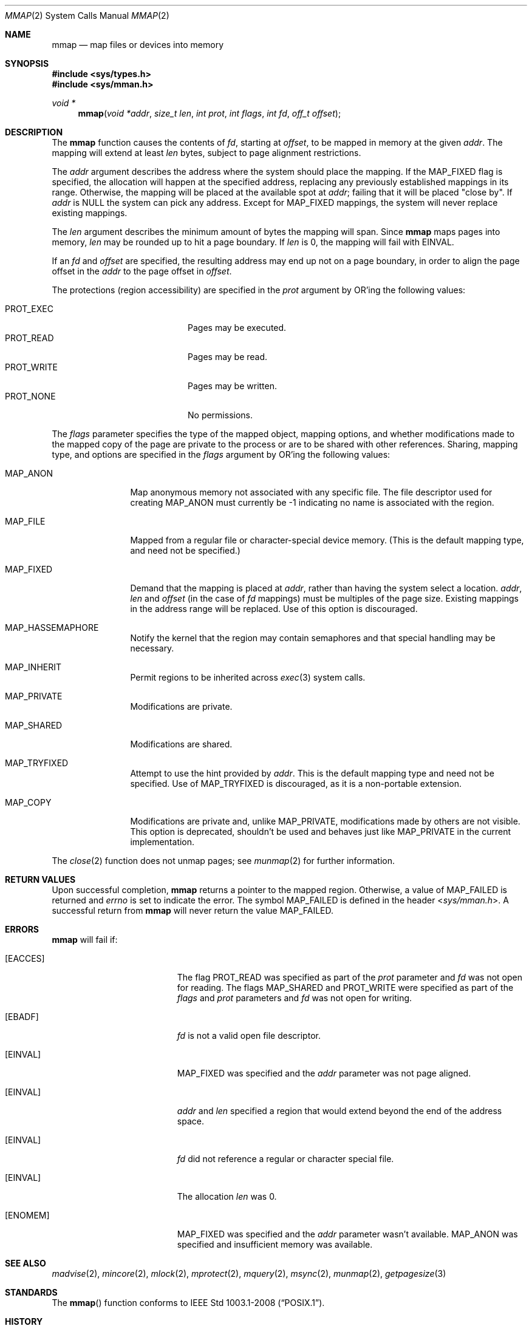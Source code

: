 .\"	$OpenBSD: mmap.2,v 1.43 2014/01/21 03:15:45 schwarze Exp $
.\"	$NetBSD: mmap.2,v 1.5 1995/06/24 10:48:59 cgd Exp $
.\"
.\" Copyright (c) 1991, 1993
.\"	The Regents of the University of California.  All rights reserved.
.\"
.\" Redistribution and use in source and binary forms, with or without
.\" modification, are permitted provided that the following conditions
.\" are met:
.\" 1. Redistributions of source code must retain the above copyright
.\"    notice, this list of conditions and the following disclaimer.
.\" 2. Redistributions in binary form must reproduce the above copyright
.\"    notice, this list of conditions and the following disclaimer in the
.\"    documentation and/or other materials provided with the distribution.
.\" 3. Neither the name of the University nor the names of its contributors
.\"    may be used to endorse or promote products derived from this software
.\"    without specific prior written permission.
.\"
.\" THIS SOFTWARE IS PROVIDED BY THE REGENTS AND CONTRIBUTORS ``AS IS'' AND
.\" ANY EXPRESS OR IMPLIED WARRANTIES, INCLUDING, BUT NOT LIMITED TO, THE
.\" IMPLIED WARRANTIES OF MERCHANTABILITY AND FITNESS FOR A PARTICULAR PURPOSE
.\" ARE DISCLAIMED.  IN NO EVENT SHALL THE REGENTS OR CONTRIBUTORS BE LIABLE
.\" FOR ANY DIRECT, INDIRECT, INCIDENTAL, SPECIAL, EXEMPLARY, OR CONSEQUENTIAL
.\" DAMAGES (INCLUDING, BUT NOT LIMITED TO, PROCUREMENT OF SUBSTITUTE GOODS
.\" OR SERVICES; LOSS OF USE, DATA, OR PROFITS; OR BUSINESS INTERRUPTION)
.\" HOWEVER CAUSED AND ON ANY THEORY OF LIABILITY, WHETHER IN CONTRACT, STRICT
.\" LIABILITY, OR TORT (INCLUDING NEGLIGENCE OR OTHERWISE) ARISING IN ANY WAY
.\" OUT OF THE USE OF THIS SOFTWARE, EVEN IF ADVISED OF THE POSSIBILITY OF
.\" SUCH DAMAGE.
.\"
.\"	@(#)mmap.2	8.1 (Berkeley) 6/4/93
.\"
.Dd $Mdocdate: January 21 2014 $
.Dt MMAP 2
.Os
.Sh NAME
.Nm mmap
.Nd map files or devices into memory
.Sh SYNOPSIS
.Fd #include <sys/types.h>
.Fd #include <sys/mman.h>
.Ft void *
.Fn mmap "void *addr" "size_t len" "int prot" "int flags" "int fd" "off_t offset"
.Sh DESCRIPTION
The
.Nm mmap
function causes the contents of
.Fa fd ,
starting at
.Fa offset ,
to be mapped in memory at the given
.Fa addr .
The mapping will extend at least
.Fa len
bytes, subject to page alignment restrictions.
.Pp
The
.Fa addr
argument describes the address where the system should place the mapping.
If the
.Dv MAP_FIXED
flag is specified, the allocation will happen at the specified address,
replacing any previously established mappings in its range.
Otherwise, the mapping will be placed at the available spot at
.Fa addr ;
failing that it will be placed "close by".
If
.Fa addr
is
.Dv NULL
the system can pick any address.
Except for
.Dv MAP_FIXED
mappings, the system will never replace existing mappings.
.Pp
The
.Fa len
argument describes the minimum amount of bytes the mapping will span.
Since
.Nm
maps pages into memory,
.Fa len
may be rounded up to hit a page boundary.
If
.Fa len
is 0, the mapping will fail with
.Er EINVAL .
.Pp
If an
.Fa fd
and
.Fa offset
are specified, the resulting address may end up not on a page boundary,
in order to align the page offset in the
.Fa addr
to the page offset in
.Fa offset .
.Pp
The protections (region accessibility) are specified in the
.Fa prot
argument by OR'ing the following values:
.Pp
.Bl -tag -width "PROT_WRITE  " -offset indent -compact
.It Dv PROT_EXEC
Pages may be executed.
.It Dv PROT_READ
Pages may be read.
.It Dv PROT_WRITE
Pages may be written.
.It Dv PROT_NONE
No permissions.
.El
.Pp
The
.Fa flags
parameter specifies the type of the mapped object, mapping options, and
whether modifications made to the mapped copy of the page are private
to the process or are to be shared with other references.
Sharing, mapping type, and options are specified in the
.Fa flags
argument by OR'ing the following values:
.Bl -tag -width MAP_FIXEDX
.It Dv MAP_ANON
Map anonymous memory not associated with any specific file.
The file descriptor used for creating
.Dv MAP_ANON
must currently be \-1 indicating no name is associated with the
region.
.It Dv MAP_FILE
Mapped from a regular file or character-special device memory.
(This is the default mapping type, and need not be specified.)
.It Dv MAP_FIXED
Demand that the mapping is placed at
.Fa addr ,
rather than having the system select a location.
.Fa addr ,
.Fa len
and
.Fa offset
(in the case of
.Fa fd
mappings)
must be multiples of the page size.
Existing mappings in the address range will be replaced.
Use of this option is discouraged.
.It Dv MAP_HASSEMAPHORE
Notify the kernel that the region may contain semaphores and that special
handling may be necessary.
.It Dv MAP_INHERIT
Permit regions to be inherited across
.Xr exec 3
system calls.
.It Dv MAP_PRIVATE
Modifications are private.
.It Dv MAP_SHARED
Modifications are shared.
.It Dv MAP_TRYFIXED
Attempt to use the hint provided by
.Fa addr .
This is the default mapping type and need not be specified.
Use of
.Dv MAP_TRYFIXED
is discouraged, as it is a non-portable extension.
.It Dv MAP_COPY
Modifications are private and, unlike
.Dv MAP_PRIVATE ,
modifications made by others are not visible.
This option is deprecated, shouldn't be used and behaves just like
.Dv MAP_PRIVATE
in the current implementation.
.El
.Pp
The
.Xr close 2
function does not unmap pages; see
.Xr munmap 2
for further information.
.Sh RETURN VALUES
Upon successful completion,
.Nm mmap
returns a pointer to the mapped region.
Otherwise, a value of
.Dv MAP_FAILED
is returned and
.Va errno
is set to indicate the error.
The symbol
.Dv MAP_FAILED
is defined in the header
.In sys/mman.h .
A successful return from
.Nm
will never return the value
.Dv MAP_FAILED .
.Sh ERRORS
.Nm
will fail if:
.Bl -tag -width Er
.It Bq Er EACCES
The flag
.Dv PROT_READ
was specified as part of the
.Fa prot
parameter and
.Fa fd
was not open for reading.
The flags
.Dv MAP_SHARED
and
.Dv PROT_WRITE
were specified as part
of the
.Fa flags
and
.Fa prot
parameters and
.Fa fd
was not open for writing.
.It Bq Er EBADF
.Fa fd
is not a valid open file descriptor.
.It Bq Er EINVAL
.Dv MAP_FIXED
was specified and the
.Fa addr
parameter was not page aligned.
.It Bq Er EINVAL
.Fa addr
and
.Fa len
specified a region that would extend beyond the end of the address space.
.It Bq Er EINVAL
.Fa fd
did not reference a regular or character special file.
.It Bq Er EINVAL
The allocation
.Fa len
was 0.
.It Bq Er ENOMEM
.Dv MAP_FIXED
was specified and the
.Fa addr
parameter wasn't available.
.Dv MAP_ANON
was specified and insufficient memory was available.
.El
.Sh SEE ALSO
.Xr madvise 2 ,
.Xr mincore 2 ,
.Xr mlock 2 ,
.Xr mprotect 2 ,
.Xr mquery 2 ,
.Xr msync 2 ,
.Xr munmap 2 ,
.Xr getpagesize 3
.Sh STANDARDS
The
.Fn mmap
function conforms to
.St -p1003.1-2008 .
.Sh HISTORY
The
.Fn mmap
system call first appeared in
.Bx 4.1c .
.Sh CAVEATS
.St -p1003.1-2008
specifies that references to pages beyond the end of a mapped object
shall generate a
.Dv SIGBUS
signal; however,
.Ox
generates a
.Dv SIGSEGV
signal in this case instead.
.Sh BUGS
Due to a limitation of the current vm system (see
.Xr uvm 9 ) ,
mapping descriptors
.Dv PROT_WRITE
without also specifying
.Dv PROT_READ
is useless
(results in a segmentation fault when first accessing the mapping).
This means that such descriptors must be opened with
.Dv O_RDWR ,
which requires both read and write permissions on the underlying
object.
